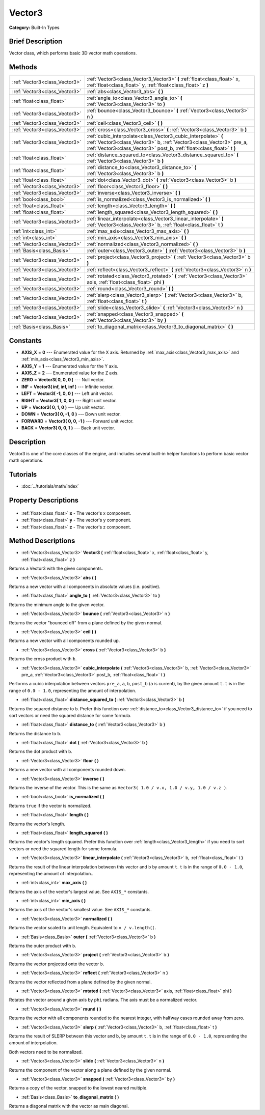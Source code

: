 .. Generated automatically by doc/tools/makerst.py in Godot's source tree.
.. DO NOT EDIT THIS FILE, but the Vector3.xml source instead.
.. The source is found in doc/classes or modules/<name>/doc_classes.

.. _class_Vector3:

Vector3
=======

**Category:** Built-In Types

Brief Description
-----------------

Vector class, which performs basic 3D vector math operations.

Methods
-------

+--------------------------------+---------------------------------------------------------------------------------------------------------------------------------------------------------------------------------------------------------------+
| :ref:`Vector3<class_Vector3>`  | :ref:`Vector3<class_Vector3_Vector3>` **(** :ref:`float<class_float>` x, :ref:`float<class_float>` y, :ref:`float<class_float>` z **)**                                                                       |
+--------------------------------+---------------------------------------------------------------------------------------------------------------------------------------------------------------------------------------------------------------+
| :ref:`Vector3<class_Vector3>`  | :ref:`abs<class_Vector3_abs>` **(** **)**                                                                                                                                                                     |
+--------------------------------+---------------------------------------------------------------------------------------------------------------------------------------------------------------------------------------------------------------+
| :ref:`float<class_float>`      | :ref:`angle_to<class_Vector3_angle_to>` **(** :ref:`Vector3<class_Vector3>` to **)**                                                                                                                          |
+--------------------------------+---------------------------------------------------------------------------------------------------------------------------------------------------------------------------------------------------------------+
| :ref:`Vector3<class_Vector3>`  | :ref:`bounce<class_Vector3_bounce>` **(** :ref:`Vector3<class_Vector3>` n **)**                                                                                                                               |
+--------------------------------+---------------------------------------------------------------------------------------------------------------------------------------------------------------------------------------------------------------+
| :ref:`Vector3<class_Vector3>`  | :ref:`ceil<class_Vector3_ceil>` **(** **)**                                                                                                                                                                   |
+--------------------------------+---------------------------------------------------------------------------------------------------------------------------------------------------------------------------------------------------------------+
| :ref:`Vector3<class_Vector3>`  | :ref:`cross<class_Vector3_cross>` **(** :ref:`Vector3<class_Vector3>` b **)**                                                                                                                                 |
+--------------------------------+---------------------------------------------------------------------------------------------------------------------------------------------------------------------------------------------------------------+
| :ref:`Vector3<class_Vector3>`  | :ref:`cubic_interpolate<class_Vector3_cubic_interpolate>` **(** :ref:`Vector3<class_Vector3>` b, :ref:`Vector3<class_Vector3>` pre_a, :ref:`Vector3<class_Vector3>` post_b, :ref:`float<class_float>` t **)** |
+--------------------------------+---------------------------------------------------------------------------------------------------------------------------------------------------------------------------------------------------------------+
| :ref:`float<class_float>`      | :ref:`distance_squared_to<class_Vector3_distance_squared_to>` **(** :ref:`Vector3<class_Vector3>` b **)**                                                                                                     |
+--------------------------------+---------------------------------------------------------------------------------------------------------------------------------------------------------------------------------------------------------------+
| :ref:`float<class_float>`      | :ref:`distance_to<class_Vector3_distance_to>` **(** :ref:`Vector3<class_Vector3>` b **)**                                                                                                                     |
+--------------------------------+---------------------------------------------------------------------------------------------------------------------------------------------------------------------------------------------------------------+
| :ref:`float<class_float>`      | :ref:`dot<class_Vector3_dot>` **(** :ref:`Vector3<class_Vector3>` b **)**                                                                                                                                     |
+--------------------------------+---------------------------------------------------------------------------------------------------------------------------------------------------------------------------------------------------------------+
| :ref:`Vector3<class_Vector3>`  | :ref:`floor<class_Vector3_floor>` **(** **)**                                                                                                                                                                 |
+--------------------------------+---------------------------------------------------------------------------------------------------------------------------------------------------------------------------------------------------------------+
| :ref:`Vector3<class_Vector3>`  | :ref:`inverse<class_Vector3_inverse>` **(** **)**                                                                                                                                                             |
+--------------------------------+---------------------------------------------------------------------------------------------------------------------------------------------------------------------------------------------------------------+
| :ref:`bool<class_bool>`        | :ref:`is_normalized<class_Vector3_is_normalized>` **(** **)**                                                                                                                                                 |
+--------------------------------+---------------------------------------------------------------------------------------------------------------------------------------------------------------------------------------------------------------+
| :ref:`float<class_float>`      | :ref:`length<class_Vector3_length>` **(** **)**                                                                                                                                                               |
+--------------------------------+---------------------------------------------------------------------------------------------------------------------------------------------------------------------------------------------------------------+
| :ref:`float<class_float>`      | :ref:`length_squared<class_Vector3_length_squared>` **(** **)**                                                                                                                                               |
+--------------------------------+---------------------------------------------------------------------------------------------------------------------------------------------------------------------------------------------------------------+
| :ref:`Vector3<class_Vector3>`  | :ref:`linear_interpolate<class_Vector3_linear_interpolate>` **(** :ref:`Vector3<class_Vector3>` b, :ref:`float<class_float>` t **)**                                                                          |
+--------------------------------+---------------------------------------------------------------------------------------------------------------------------------------------------------------------------------------------------------------+
| :ref:`int<class_int>`          | :ref:`max_axis<class_Vector3_max_axis>` **(** **)**                                                                                                                                                           |
+--------------------------------+---------------------------------------------------------------------------------------------------------------------------------------------------------------------------------------------------------------+
| :ref:`int<class_int>`          | :ref:`min_axis<class_Vector3_min_axis>` **(** **)**                                                                                                                                                           |
+--------------------------------+---------------------------------------------------------------------------------------------------------------------------------------------------------------------------------------------------------------+
| :ref:`Vector3<class_Vector3>`  | :ref:`normalized<class_Vector3_normalized>` **(** **)**                                                                                                                                                       |
+--------------------------------+---------------------------------------------------------------------------------------------------------------------------------------------------------------------------------------------------------------+
| :ref:`Basis<class_Basis>`      | :ref:`outer<class_Vector3_outer>` **(** :ref:`Vector3<class_Vector3>` b **)**                                                                                                                                 |
+--------------------------------+---------------------------------------------------------------------------------------------------------------------------------------------------------------------------------------------------------------+
| :ref:`Vector3<class_Vector3>`  | :ref:`project<class_Vector3_project>` **(** :ref:`Vector3<class_Vector3>` b **)**                                                                                                                             |
+--------------------------------+---------------------------------------------------------------------------------------------------------------------------------------------------------------------------------------------------------------+
| :ref:`Vector3<class_Vector3>`  | :ref:`reflect<class_Vector3_reflect>` **(** :ref:`Vector3<class_Vector3>` n **)**                                                                                                                             |
+--------------------------------+---------------------------------------------------------------------------------------------------------------------------------------------------------------------------------------------------------------+
| :ref:`Vector3<class_Vector3>`  | :ref:`rotated<class_Vector3_rotated>` **(** :ref:`Vector3<class_Vector3>` axis, :ref:`float<class_float>` phi **)**                                                                                           |
+--------------------------------+---------------------------------------------------------------------------------------------------------------------------------------------------------------------------------------------------------------+
| :ref:`Vector3<class_Vector3>`  | :ref:`round<class_Vector3_round>` **(** **)**                                                                                                                                                                 |
+--------------------------------+---------------------------------------------------------------------------------------------------------------------------------------------------------------------------------------------------------------+
| :ref:`Vector3<class_Vector3>`  | :ref:`slerp<class_Vector3_slerp>` **(** :ref:`Vector3<class_Vector3>` b, :ref:`float<class_float>` t **)**                                                                                                    |
+--------------------------------+---------------------------------------------------------------------------------------------------------------------------------------------------------------------------------------------------------------+
| :ref:`Vector3<class_Vector3>`  | :ref:`slide<class_Vector3_slide>` **(** :ref:`Vector3<class_Vector3>` n **)**                                                                                                                                 |
+--------------------------------+---------------------------------------------------------------------------------------------------------------------------------------------------------------------------------------------------------------+
| :ref:`Vector3<class_Vector3>`  | :ref:`snapped<class_Vector3_snapped>` **(** :ref:`Vector3<class_Vector3>` by **)**                                                                                                                            |
+--------------------------------+---------------------------------------------------------------------------------------------------------------------------------------------------------------------------------------------------------------+
| :ref:`Basis<class_Basis>`      | :ref:`to_diagonal_matrix<class_Vector3_to_diagonal_matrix>` **(** **)**                                                                                                                                       |
+--------------------------------+---------------------------------------------------------------------------------------------------------------------------------------------------------------------------------------------------------------+

Constants
---------

- **AXIS_X** = **0** --- Enumerated value for the X axis. Returned by :ref:`max_axis<class_Vector3_max_axis>` and :ref:`min_axis<class_Vector3_min_axis>`.
- **AXIS_Y** = **1** --- Enumerated value for the Y axis.
- **AXIS_Z** = **2** --- Enumerated value for the Z axis.
- **ZERO** = **Vector3( 0, 0, 0 )** --- Null vector.
- **INF** = **Vector3( inf, inf, inf )** --- Infinite vector.
- **LEFT** = **Vector3( -1, 0, 0 )** --- Left unit vector.
- **RIGHT** = **Vector3( 1, 0, 0 )** --- Right unit vector.
- **UP** = **Vector3( 0, 1, 0 )** --- Up unit vector.
- **DOWN** = **Vector3( 0, -1, 0 )** --- Down unit vector.
- **FORWARD** = **Vector3( 0, 0, -1 )** --- Forward unit vector.
- **BACK** = **Vector3( 0, 0, 1 )** --- Back unit vector.

Description
-----------

Vector3 is one of the core classes of the engine, and includes several built-in helper functions to perform basic vector math operations.

Tutorials
---------

- :doc:`../tutorials/math/index`

Property Descriptions
---------------------

  .. _class_Vector3_x:

- :ref:`float<class_float>` **x** - The vector's x component.

  .. _class_Vector3_y:

- :ref:`float<class_float>` **y** - The vector's y component.

  .. _class_Vector3_z:

- :ref:`float<class_float>` **z** - The vector's z component.


Method Descriptions
-------------------

.. _class_Vector3_Vector3:

- :ref:`Vector3<class_Vector3>` **Vector3** **(** :ref:`float<class_float>` x, :ref:`float<class_float>` y, :ref:`float<class_float>` z **)**

Returns a Vector3 with the given components.

.. _class_Vector3_abs:

- :ref:`Vector3<class_Vector3>` **abs** **(** **)**

Returns a new vector with all components in absolute values (i.e. positive).

.. _class_Vector3_angle_to:

- :ref:`float<class_float>` **angle_to** **(** :ref:`Vector3<class_Vector3>` to **)**

Returns the minimum angle to the given vector.

.. _class_Vector3_bounce:

- :ref:`Vector3<class_Vector3>` **bounce** **(** :ref:`Vector3<class_Vector3>` n **)**

Returns the vector "bounced off" from a plane defined by the given normal.

.. _class_Vector3_ceil:

- :ref:`Vector3<class_Vector3>` **ceil** **(** **)**

Returns a new vector with all components rounded up.

.. _class_Vector3_cross:

- :ref:`Vector3<class_Vector3>` **cross** **(** :ref:`Vector3<class_Vector3>` b **)**

Returns the cross product with ``b``.

.. _class_Vector3_cubic_interpolate:

- :ref:`Vector3<class_Vector3>` **cubic_interpolate** **(** :ref:`Vector3<class_Vector3>` b, :ref:`Vector3<class_Vector3>` pre_a, :ref:`Vector3<class_Vector3>` post_b, :ref:`float<class_float>` t **)**

Performs a cubic interpolation between vectors ``pre_a``, ``a``, ``b``, ``post_b`` (``a`` is current), by the given amount ``t``. ``t`` is in the range of ``0.0 - 1.0``, representing the amount of interpolation.

.. _class_Vector3_distance_squared_to:

- :ref:`float<class_float>` **distance_squared_to** **(** :ref:`Vector3<class_Vector3>` b **)**

Returns the squared distance to ``b``. Prefer this function over :ref:`distance_to<class_Vector3_distance_to>` if you need to sort vectors or need the squared distance for some formula.

.. _class_Vector3_distance_to:

- :ref:`float<class_float>` **distance_to** **(** :ref:`Vector3<class_Vector3>` b **)**

Returns the distance to ``b``.

.. _class_Vector3_dot:

- :ref:`float<class_float>` **dot** **(** :ref:`Vector3<class_Vector3>` b **)**

Returns the dot product with ``b``.

.. _class_Vector3_floor:

- :ref:`Vector3<class_Vector3>` **floor** **(** **)**

Returns a new vector with all components rounded down.

.. _class_Vector3_inverse:

- :ref:`Vector3<class_Vector3>` **inverse** **(** **)**

Returns the inverse of the vector. This is the same as ``Vector3( 1.0 / v.x, 1.0 / v.y, 1.0 / v.z )``.

.. _class_Vector3_is_normalized:

- :ref:`bool<class_bool>` **is_normalized** **(** **)**

Returns ``true`` if the vector is normalized.

.. _class_Vector3_length:

- :ref:`float<class_float>` **length** **(** **)**

Returns the vector's length.

.. _class_Vector3_length_squared:

- :ref:`float<class_float>` **length_squared** **(** **)**

Returns the vector's length squared. Prefer this function over :ref:`length<class_Vector3_length>` if you need to sort vectors or need the squared length for some formula.

.. _class_Vector3_linear_interpolate:

- :ref:`Vector3<class_Vector3>` **linear_interpolate** **(** :ref:`Vector3<class_Vector3>` b, :ref:`float<class_float>` t **)**

Returns the result of the linear interpolation between this vector and ``b`` by amount ``t``. ``t`` is in the range of ``0.0 - 1.0``, representing the amount of interpolation..

.. _class_Vector3_max_axis:

- :ref:`int<class_int>` **max_axis** **(** **)**

Returns the axis of the vector's largest value. See ``AXIS_*`` constants.

.. _class_Vector3_min_axis:

- :ref:`int<class_int>` **min_axis** **(** **)**

Returns the axis of the vector's smallest value. See ``AXIS_*`` constants.

.. _class_Vector3_normalized:

- :ref:`Vector3<class_Vector3>` **normalized** **(** **)**

Returns the vector scaled to unit length. Equivalent to ``v / v.length()``.

.. _class_Vector3_outer:

- :ref:`Basis<class_Basis>` **outer** **(** :ref:`Vector3<class_Vector3>` b **)**

Returns the outer product with ``b``.

.. _class_Vector3_project:

- :ref:`Vector3<class_Vector3>` **project** **(** :ref:`Vector3<class_Vector3>` b **)**

Returns the vector projected onto the vector ``b``.

.. _class_Vector3_reflect:

- :ref:`Vector3<class_Vector3>` **reflect** **(** :ref:`Vector3<class_Vector3>` n **)**

Returns the vector reflected from a plane defined by the given normal.

.. _class_Vector3_rotated:

- :ref:`Vector3<class_Vector3>` **rotated** **(** :ref:`Vector3<class_Vector3>` axis, :ref:`float<class_float>` phi **)**

Rotates the vector around a given axis by ``phi`` radians. The axis must be a normalized vector.

.. _class_Vector3_round:

- :ref:`Vector3<class_Vector3>` **round** **(** **)**

Returns the vector with all components rounded to the nearest integer, with halfway cases rounded away from zero.

.. _class_Vector3_slerp:

- :ref:`Vector3<class_Vector3>` **slerp** **(** :ref:`Vector3<class_Vector3>` b, :ref:`float<class_float>` t **)**

Returns the result of SLERP between this vector and ``b``, by amount ``t``. ``t`` is in the range of ``0.0 - 1.0``, representing the amount of interpolation.

Both vectors need to be normalized.

.. _class_Vector3_slide:

- :ref:`Vector3<class_Vector3>` **slide** **(** :ref:`Vector3<class_Vector3>` n **)**

Returns the component of the vector along a plane defined by the given normal.

.. _class_Vector3_snapped:

- :ref:`Vector3<class_Vector3>` **snapped** **(** :ref:`Vector3<class_Vector3>` by **)**

Returns a copy of the vector, snapped to the lowest neared multiple.

.. _class_Vector3_to_diagonal_matrix:

- :ref:`Basis<class_Basis>` **to_diagonal_matrix** **(** **)**

Returns a diagonal matrix with the vector as main diagonal.


